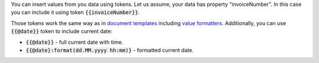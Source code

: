 You can insert values from you data using tokens. Let us assume, your data has property "invoiceNumber". In this case you can include it using token :code:`{{invoiceNumber}}`. 

.. We use global URLs here to guarantee they are not broken when rst is included in other files.

Those tokens work the same way as in `document templates <https://plumsail.com/docs/documents/v1.x/document-generation/docx/index.html>`_ including `value formatters <https://plumsail.com/docs/documents/v1.x/document-generation/common-docx-xlsx/formatters.html>`_. Additionally, you can use :code:`{{@date}}` token to include current date:

- :code:`{{@date}}` - full current date with time.
- :code:`{{@date}:format(dd.MM.yyyy hh:mm)}` - formatted current date.